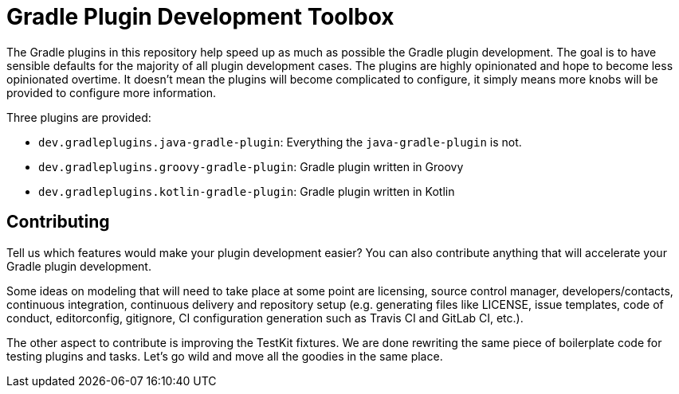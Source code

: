 = Gradle Plugin Development Toolbox

The Gradle plugins in this repository help speed up as much as possible the Gradle plugin development.
The goal is to have sensible defaults for the majority of all plugin development cases.
The plugins are highly opinionated and hope to become less opinionated overtime.
It doesn't mean the plugins will become complicated to configure, it simply means more knobs will be provided to configure more information.

Three plugins are provided:

- `dev.gradleplugins.java-gradle-plugin`: Everything the `java-gradle-plugin` is not.
- `dev.gradleplugins.groovy-gradle-plugin`: Gradle plugin written in Groovy
- `dev.gradleplugins.kotlin-gradle-plugin`: Gradle plugin written in Kotlin

== Contributing

Tell us which features would make your plugin development easier?
You can also contribute anything that will accelerate your Gradle plugin development.

Some ideas on modeling that will need to take place at some point are licensing, source control manager, developers/contacts, continuous integration, continuous delivery and repository setup (e.g. generating files like LICENSE, issue templates, code of conduct, editorconfig, gitignore, CI configuration generation such as Travis CI and GitLab CI, etc.).

The other aspect to contribute is improving the TestKit fixtures.
We are done rewriting the same piece of boilerplate code for testing plugins and tasks.
Let's go wild and move all the goodies in the same place.

